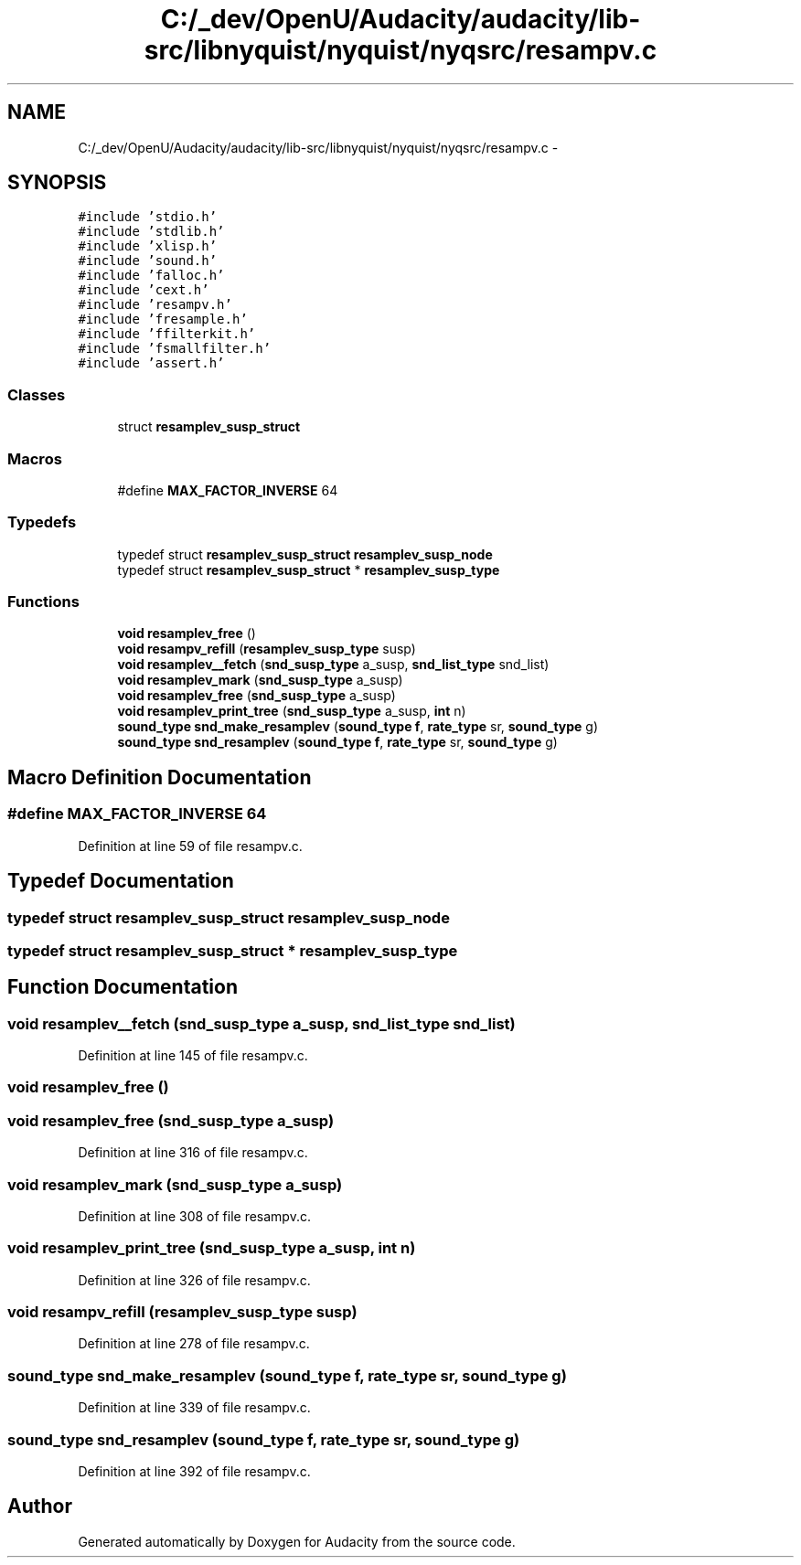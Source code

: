 .TH "C:/_dev/OpenU/Audacity/audacity/lib-src/libnyquist/nyquist/nyqsrc/resampv.c" 3 "Thu Apr 28 2016" "Audacity" \" -*- nroff -*-
.ad l
.nh
.SH NAME
C:/_dev/OpenU/Audacity/audacity/lib-src/libnyquist/nyquist/nyqsrc/resampv.c \- 
.SH SYNOPSIS
.br
.PP
\fC#include 'stdio\&.h'\fP
.br
\fC#include 'stdlib\&.h'\fP
.br
\fC#include 'xlisp\&.h'\fP
.br
\fC#include 'sound\&.h'\fP
.br
\fC#include 'falloc\&.h'\fP
.br
\fC#include 'cext\&.h'\fP
.br
\fC#include 'resampv\&.h'\fP
.br
\fC#include 'fresample\&.h'\fP
.br
\fC#include 'ffilterkit\&.h'\fP
.br
\fC#include 'fsmallfilter\&.h'\fP
.br
\fC#include 'assert\&.h'\fP
.br

.SS "Classes"

.in +1c
.ti -1c
.RI "struct \fBresamplev_susp_struct\fP"
.br
.in -1c
.SS "Macros"

.in +1c
.ti -1c
.RI "#define \fBMAX_FACTOR_INVERSE\fP   64"
.br
.in -1c
.SS "Typedefs"

.in +1c
.ti -1c
.RI "typedef struct \fBresamplev_susp_struct\fP \fBresamplev_susp_node\fP"
.br
.ti -1c
.RI "typedef struct \fBresamplev_susp_struct\fP * \fBresamplev_susp_type\fP"
.br
.in -1c
.SS "Functions"

.in +1c
.ti -1c
.RI "\fBvoid\fP \fBresamplev_free\fP ()"
.br
.ti -1c
.RI "\fBvoid\fP \fBresampv_refill\fP (\fBresamplev_susp_type\fP susp)"
.br
.ti -1c
.RI "\fBvoid\fP \fBresamplev__fetch\fP (\fBsnd_susp_type\fP a_susp, \fBsnd_list_type\fP snd_list)"
.br
.ti -1c
.RI "\fBvoid\fP \fBresamplev_mark\fP (\fBsnd_susp_type\fP a_susp)"
.br
.ti -1c
.RI "\fBvoid\fP \fBresamplev_free\fP (\fBsnd_susp_type\fP a_susp)"
.br
.ti -1c
.RI "\fBvoid\fP \fBresamplev_print_tree\fP (\fBsnd_susp_type\fP a_susp, \fBint\fP n)"
.br
.ti -1c
.RI "\fBsound_type\fP \fBsnd_make_resamplev\fP (\fBsound_type\fP \fBf\fP, \fBrate_type\fP sr, \fBsound_type\fP g)"
.br
.ti -1c
.RI "\fBsound_type\fP \fBsnd_resamplev\fP (\fBsound_type\fP \fBf\fP, \fBrate_type\fP sr, \fBsound_type\fP g)"
.br
.in -1c
.SH "Macro Definition Documentation"
.PP 
.SS "#define MAX_FACTOR_INVERSE   64"

.PP
Definition at line 59 of file resampv\&.c\&.
.SH "Typedef Documentation"
.PP 
.SS "typedef struct \fBresamplev_susp_struct\fP  \fBresamplev_susp_node\fP"

.SS "typedef struct \fBresamplev_susp_struct\fP * \fBresamplev_susp_type\fP"

.SH "Function Documentation"
.PP 
.SS "\fBvoid\fP resamplev__fetch (\fBsnd_susp_type\fP a_susp, \fBsnd_list_type\fP snd_list)"

.PP
Definition at line 145 of file resampv\&.c\&.
.SS "\fBvoid\fP resamplev_free ()"

.SS "\fBvoid\fP resamplev_free (\fBsnd_susp_type\fP a_susp)"

.PP
Definition at line 316 of file resampv\&.c\&.
.SS "\fBvoid\fP resamplev_mark (\fBsnd_susp_type\fP a_susp)"

.PP
Definition at line 308 of file resampv\&.c\&.
.SS "\fBvoid\fP resamplev_print_tree (\fBsnd_susp_type\fP a_susp, \fBint\fP n)"

.PP
Definition at line 326 of file resampv\&.c\&.
.SS "\fBvoid\fP resampv_refill (\fBresamplev_susp_type\fP susp)"

.PP
Definition at line 278 of file resampv\&.c\&.
.SS "\fBsound_type\fP snd_make_resamplev (\fBsound_type\fP f, \fBrate_type\fP sr, \fBsound_type\fP g)"

.PP
Definition at line 339 of file resampv\&.c\&.
.SS "\fBsound_type\fP snd_resamplev (\fBsound_type\fP f, \fBrate_type\fP sr, \fBsound_type\fP g)"

.PP
Definition at line 392 of file resampv\&.c\&.
.SH "Author"
.PP 
Generated automatically by Doxygen for Audacity from the source code\&.
